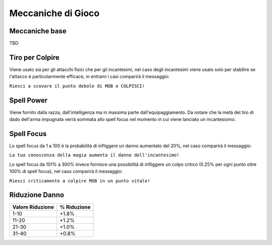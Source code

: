 Meccaniche di Gioco
===================

Meccaniche base
---------------
TBD

Tiro per Colpire
----------------
Viene usato sia per gli attacchi fisici che per gli incantesimi, nel caso degli
incantesimi viene usato solo per stabilire se l'attacco è particolarmente efficace,
in entrami i casi comparirà il messaggio:

``Riesci a scovare il punto debole di MOB e COLPISCI!``

Spell Power
-----------
Viene fornito dalla razza, dall'intelligenza ma in massima parte dall'equipaggiamento.
Da notare che la metà del tiro di dado dell'arma impugnata verrà sommata allo spell focus nel
momento in cui viene lanciato un incantesiomo.

Spell Focus
-----------
Lo spell focus da 1 a 100 è la probabilità di infliggere un danno aumentato del 20%,
nel caso comparirà il messaggio:

``La tua conoscenza della magia aumenta il danno dell'incantesimo!``

Lo spell focus da 101% a 300% invece fornisce una possibilità di infliggere
un colpo critico (0.25% per ogni punto oltre 100% di spell focus),
nel caso comparirà il messaggio:

``Riesci criticamente a colpire MOB in un punto vitale!``

Riduzione Danno
---------------

================================== ===========
Valore Riduzione                   % Riduzione
================================== ===========
1-10                               +1.8%
11-20                              +1.2%
21-30                              +1.0%
31-40                              +0.8%
================================== ===========
